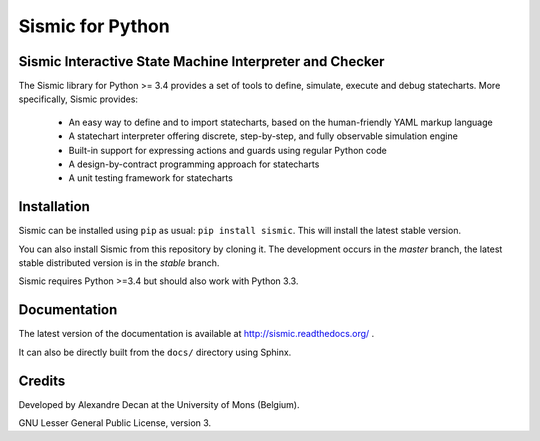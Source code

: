 Sismic for Python
=================

.. image:: https://travis-ci.org/AlexandreDecan/sismic.svg
    :target: https://travis-ci.org/AlexandreDecan/sismic
.. image:: https://coveralls.io/repos/AlexandreDecan/sismic/badge.svg?branch=master&service=github
    :target: https://coveralls.io/github/AlexandreDecan/sismic?branch=master
.. image:: https://badge.fury.io/py/sismic.svg
    :target: https://pypi.python.org/pypi/sismic
.. image:: https://readthedocs.org/projects/sismic/badge
    :target: https://sismic.readthedocs.org/

Sismic Interactive State Machine Interpreter and Checker
--------------------------------------------------------

The Sismic library for Python >= 3.4 provides a set of tools to define, simulate, execute and debug statecharts.
More specifically, Sismic provides:

 - An easy way to define and to import statecharts, based on the human-friendly YAML markup language
 - A statechart interpreter offering discrete, step-by-step, and fully observable simulation engine
 - Built-in support for expressing actions and guards using regular Python code
 - A design-by-contract programming approach for statecharts
 - A unit testing framework for statecharts

Installation
------------

Sismic can be installed using ``pip`` as usual: ``pip install sismic``.
This will install the latest stable version.

You can also install Sismic from this repository by cloning it.
The development occurs in the *master* branch, the latest stable distributed version is in the *stable* branch.

Sismic requires Python >=3.4 but should also work with Python 3.3.

Documentation
-------------

The latest version of the documentation is available at http://sismic.readthedocs.org/
.

It can also be directly built from the ``docs/`` directory using Sphinx.

Credits
-------

Developed by Alexandre Decan at the University of Mons (Belgium).

GNU Lesser General Public License, version 3.

